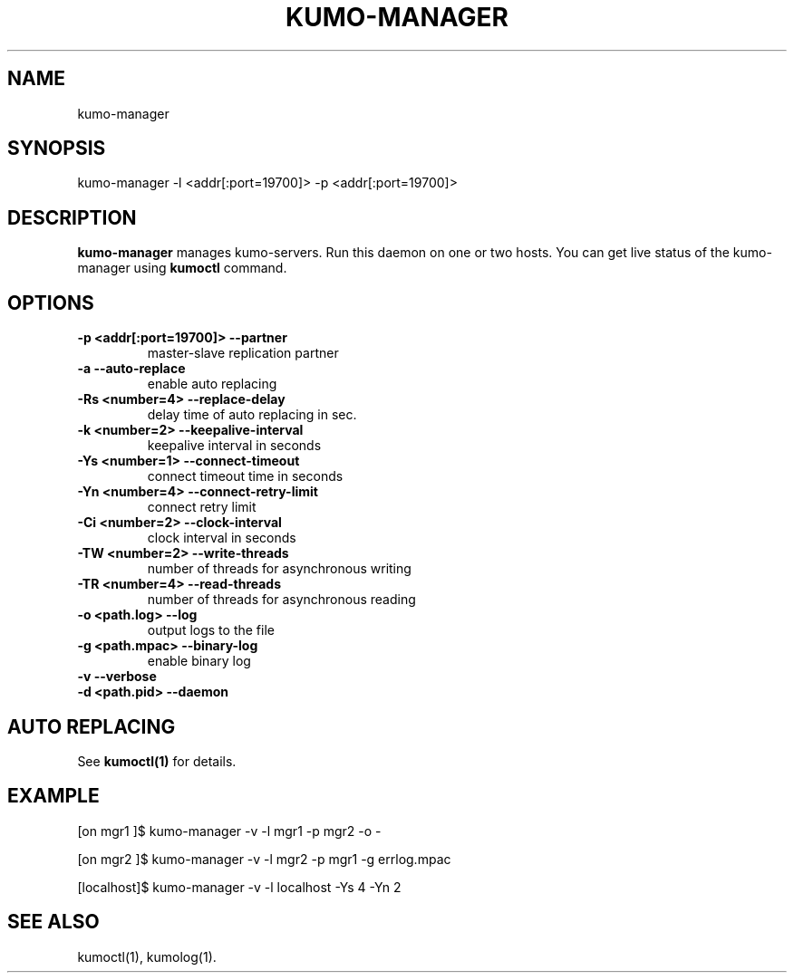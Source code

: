 .TH KUMO-MANAGER "1" "July 2009" "kumo-manager"
.SH NAME
kumo-manager
.SH SYNOPSIS
kumo-manager -l <addr[:port=19700]> -p <addr[:port=19700]>
.SH DESCRIPTION

.B kumo-manager
manages kumo-servers. Run this daemon on one or two hosts.
You can get live status of the kumo-manager using
.B kumoctl
command.
.SH OPTIONS
.TP
.B -p  <addr[:port=19700]>   --partner
master-slave replication partner
.TP
.B -a                        --auto-replace
enable auto replacing
.TP
.B -Rs <number=4>            --replace-delay
delay time of auto replacing in sec.
.TP
.B -k  <number=2>    --keepalive-interval
keepalive interval in seconds
.TP
.B -Ys <number=1>    --connect-timeout
connect timeout time in seconds
.TP
.B -Yn <number=4>    --connect-retry-limit
connect retry limit
.TP
.B -Ci <number=2>    --clock-interval
clock interval in seconds
.TP
.B -TW <number=2>    --write-threads
number of threads for asynchronous writing
.TP
.B -TR <number=4>    --read-threads
number of threads for asynchronous reading
.TP
.B -o  <path.log>    --log
output logs to the file
.TP
.B -g  <path.mpac>   --binary-log
enable binary log
.TP
.B -v                --verbose

.TP
.B -d  <path.pid>    --daemon

.SH AUTO REPLACING
See
.B kumoctl(1)
for details.
.SH EXAMPLE
[on mgr1  ]$ kumo-manager -v -l mgr1 -p mgr2 -o -
.PP
[on mgr2  ]$ kumo-manager -v -l mgr2 -p mgr1 -g errlog.mpac
.PP
[localhost]$ kumo-manager -v -l localhost -Ys 4 -Yn 2
.SH SEE ALSO
kumoctl(1), kumolog(1).
